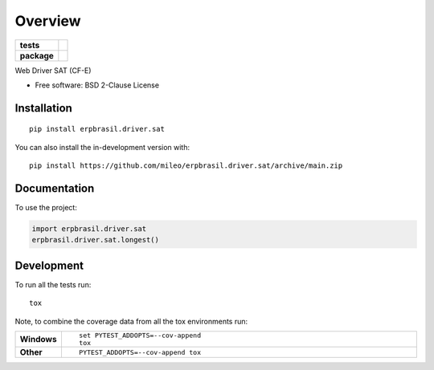 ========
Overview
========

.. start-badges

.. list-table::
    :stub-columns: 1

    * - tests
      - | |github-actions| |requires|
        | |codecov|
    * - package
      - | |version| |wheel| |supported-versions| |supported-implementations|
        | |commits-since|

.. |github-actions| image:: https://github.com/mileo/erpbrasil.driver.sat/actions/workflows/github-actions.yml/badge.svg
    :alt: GitHub Actions Build Status
    :target: https://github.com/mileo/erpbrasil.driver.sat/actions

.. |requires| image:: https://requires.io/github/mileo/erpbrasil.driver.sat/requirements.svg?branch=main
    :alt: Requirements Status
    :target: https://requires.io/github/mileo/erpbrasil.driver.sat/requirements/?branch=main

.. |codecov| image:: https://codecov.io/gh/mileo/erpbrasil.driver.sat/branch/main/graphs/badge.svg?branch=main
    :alt: Coverage Status
    :target: https://codecov.io/github/mileo/erpbrasil.driver.sat

.. |version| image:: https://img.shields.io/pypi/v/erpbrasil.driver.sat.svg
    :alt: PyPI Package latest release
    :target: https://pypi.org/project/erpbrasil.driver.sat

.. |wheel| image:: https://img.shields.io/pypi/wheel/erpbrasil.driver.sat.svg
    :alt: PyPI Wheel
    :target: https://pypi.org/project/erpbrasil.driver.sat

.. |supported-versions| image:: https://img.shields.io/pypi/pyversions/erpbrasil.driver.sat.svg
    :alt: Supported versions
    :target: https://pypi.org/project/erpbrasil.driver.sat

.. |supported-implementations| image:: https://img.shields.io/pypi/implementation/erpbrasil.driver.sat.svg
    :alt: Supported implementations
    :target: https://pypi.org/project/erpbrasil.driver.sat

.. |commits-since| image:: https://img.shields.io/github/commits-since/mileo/erpbrasil.driver.sat/v0.0.0.svg
    :alt: Commits since latest release
    :target: https://github.com/mileo/erpbrasil.driver.sat/compare/v0.0.0...main



.. end-badges

Web Driver SAT (CF-E)

* Free software: BSD 2-Clause License

Installation
============

::

    pip install erpbrasil.driver.sat

You can also install the in-development version with::

    pip install https://github.com/mileo/erpbrasil.driver.sat/archive/main.zip


Documentation
=============


To use the project:

.. code-block:: python

    import erpbrasil.driver.sat
    erpbrasil.driver.sat.longest()


Development
===========

To run all the tests run::

    tox

Note, to combine the coverage data from all the tox environments run:

.. list-table::
    :widths: 10 90
    :stub-columns: 1

    - - Windows
      - ::

            set PYTEST_ADDOPTS=--cov-append
            tox

    - - Other
      - ::

            PYTEST_ADDOPTS=--cov-append tox
